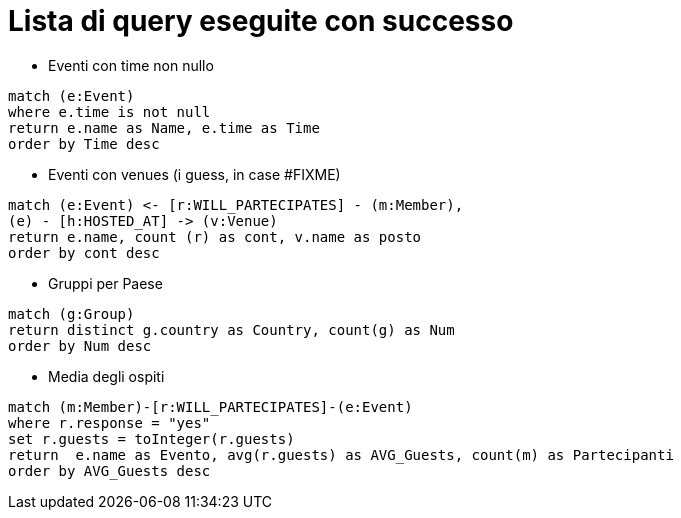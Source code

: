 = Lista di query eseguite con successo

* Eventi con time non nullo

[source, cypher]
----
match (e:Event)
where e.time is not null
return e.name as Name, e.time as Time
order by Time desc
----

* Eventi con venues (i guess, in case #FIXME)

[source, cypher]
----
match (e:Event) <- [r:WILL_PARTECIPATES] - (m:Member),
(e) - [h:HOSTED_AT] -> (v:Venue)
return e.name, count (r) as cont, v.name as posto 
order by cont desc
----

* Gruppi per Paese

[source, cypher]
----
match (g:Group)
return distinct g.country as Country, count(g) as Num
order by Num desc
----

* Media degli ospiti

[source, cypher]
----
match (m:Member)-[r:WILL_PARTECIPATES]-(e:Event)
where r.response = "yes"
set r.guests = toInteger(r.guests)
return  e.name as Evento, avg(r.guests) as AVG_Guests, count(m) as Partecipanti
order by AVG_Guests desc
----

